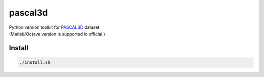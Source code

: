 pascal3d
========

.. image:: https://app.wercker.com/status/7ad7acb9ee068393293ecf4b7b09ec14/s/master
     :target: https://app.wercker.com/project/byKey/7ad7acb9ee068393293ecf4b7b09ec14
     :alt: wercker status

| Python version toolkit for `PASCAL3D <http://cvgl.stanford.edu/projects/pascal3d.html>`_ dataset.
| (Matlab/Octave version is supported in official.)


Install
-------

.. code-block:: bash

  ./install.sh
